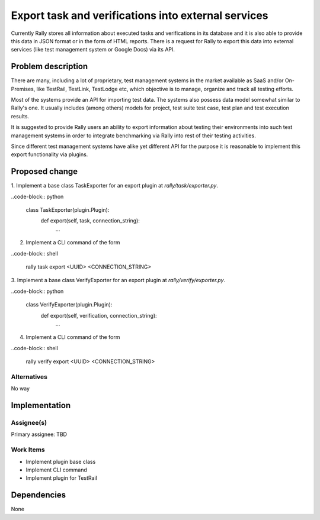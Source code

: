 ..
 This work is licensed under a Creative Commons Attribution 3.0 Unported
 License.

 http://creativecommons.org/licenses/by/3.0/legalcode

..
 This template should be in ReSTructured text. The filename in the git
 repository should match the launchpad URL, for example a URL of
 https://blueprints.launchpad.net/heat/+spec/awesome-thing should be named
 awesome-thing.rst .  Please do not delete any of the sections in this
 template.  If you have nothing to say for a whole section, just write: None
 For help with syntax, see http://sphinx-doc.org/rest.html
 To test out your formatting, see http://www.tele3.cz/jbar/rest/rest.html


====================================================
Export task and verifications into external services
====================================================

Currently Rally stores all information about executed tasks and verifications
in its database and it is also able to provide this data in JSON format or
in the form of HTML reports. There is a request for Rally to export this data
into external services (like test management system or Google Docs)
via its API.

Problem description
===================

There are many, including a lot of proprietary, test management systems
in the market available as SaaS and/or On-Premises, like TestRail, TestLink,
TestLodge etc, which objective is to manage, organize and track all testing
efforts.

Most of the systems provide an API for importing test data. The systems also
possess data model somewhat similar to Rally's one.
It usually includes (among others) models for project, test suite test case,
test plan and test execution results.

It is suggested to provide Rally users an ability to export information about
testing their environments into such test management systems in order
to integrate benchmarking via Rally into rest of their testing activities.

Since different test management systems have alike yet different API
for the purpose it is reasonable to implement this export functionality via
plugins.

Proposed change
===============

1. Implement a base class TaskExporter for an export plugin at
*rally/task/exporter.py*.

..code-block:: python

    class TaskExporter(plugin.Plugin):
        def export(self, task, connection_string):
            ...

2. Implement a CLI command of the form

..code-block:: shell

    rally task export <UUID> <CONNECTION_STRING>

3. Implement a base class VerifyExporter for an export plugin at
*rally/verify/exporter.py*.

..code-block:: python

    class VerifyExporter(plugin.Plugin):
        def export(self, verification, connection_string):
            ...

4. Implement a CLI command of the form

..code-block:: shell

    rally verify export <UUID> <CONNECTION_STRING>

Alternatives
------------

No way


Implementation
==============

Assignee(s)
-----------

Primary assignee:
TBD

Work Items
----------

- Implement plugin base class

- Implement CLI command

- Implement plugin for TestRail

Dependencies
============

None
